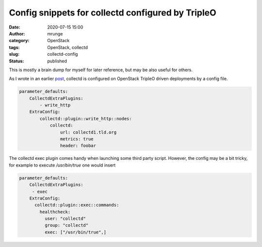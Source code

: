 Config snippets for collectd configured by TripleO
##################################################
:date: 2020-07-15 15:00
:author: mrunge
:category: OpenStack
:tags: OpenStack, collectd
:slug: collectd-config
:Status: published

This is mostly a brain dump for myself for later reference, but may
be also useful for others.

As I wrote in an earlier post_, collectd is configured on OpenStack
TripleO driven deployments by a config file.

.. code:: yaml

   parameter_defaults:
       CollectdExtraPlugins:
           - write_http
       ExtraConfig:
           collectd::plugin::write_http::nodes:
               collectd:
                   url: collectd1.tld.org
                   metrics: true
                   header: foobar

The collectd exec plugin comes handy when launching some third party
script. However, the config may be a bit tricky, for example to execute
`/usr/bin/true` one would insert

.. code:: yaml

   parameter_defaults:
       CollectdExtraPlugins:
        - exec
       ExtraConfig:
         collectd::plugin::exec::commands:
           healthcheck:
             user: "collectd"
             group: "collectd"
             exec: ["/usr/bin/true",]


.. _post: http://www.matthias-runge.de/2018/06/08/tripleo-collectd/

